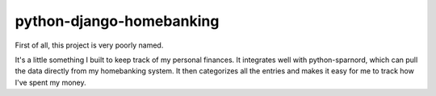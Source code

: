 python-django-homebanking
#########################

First of all, this project is very poorly named.

It's a little something I built to keep track of my personal finances. It integrates well with python-sparnord, which can pull the data directly from my homebanking system. It then categorizes all the entries and makes it easy for me to track how I've spent my money.

